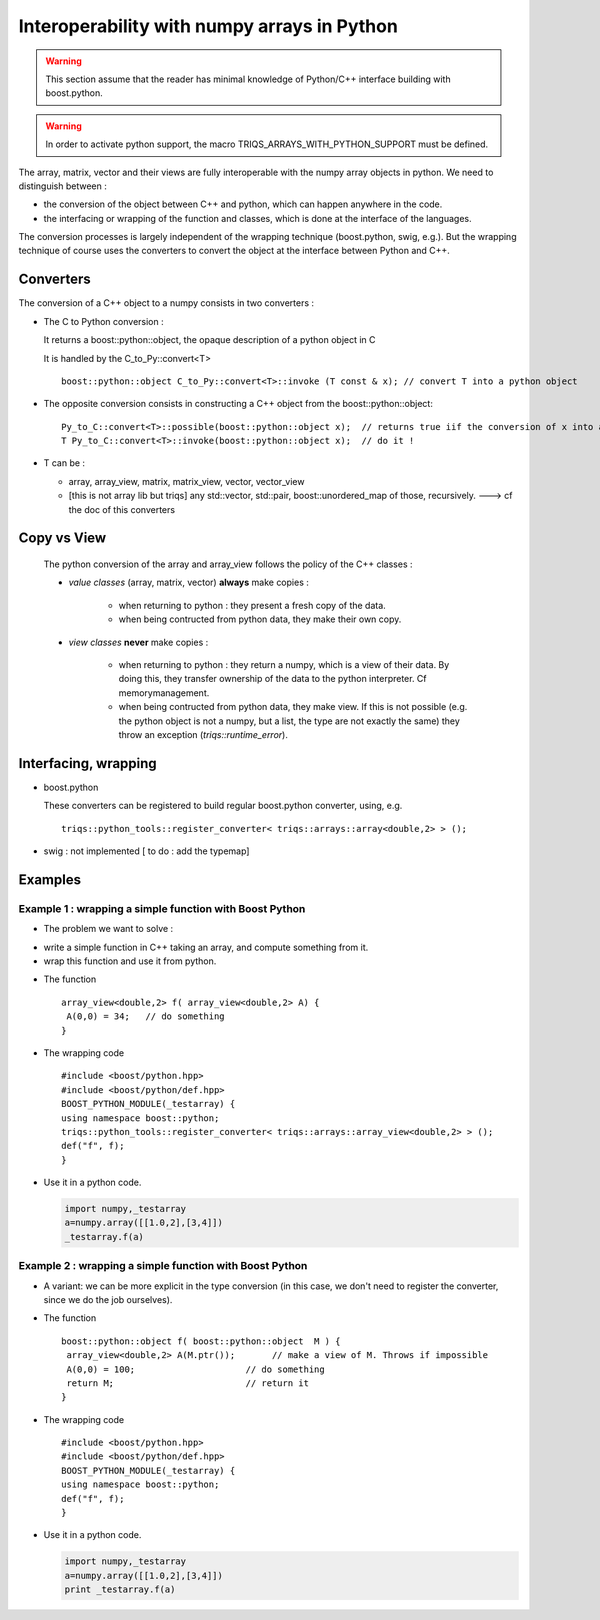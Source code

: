 .. highlight:: c

Interoperability with numpy arrays in Python
===================================================================

.. warning::
   This section assume that the reader has minimal knowledge of Python/C++ interface building  with boost.python.
   
.. warning::
   In order to activate python support, the macro TRIQS_ARRAYS_WITH_PYTHON_SUPPORT must be defined.

The array, matrix, vector and their views are fully interoperable with the numpy array objects in python.
We need to distinguish between : 

* the conversion of the object between C++ and python, which can happen anywhere in the code.
* the interfacing or wrapping of the function and classes, which is done at the interface of the languages.

The conversion processes is largely independent of the wrapping technique (boost.python, swig, e.g.).
But the wrapping technique of course uses the converters to convert the object at the interface between Python and C++.

Converters
--------------------------

The conversion of a C++ object to a numpy consists in two converters : 

* The C to Python conversion : 
  
  It returns a boost::python::object, the opaque description of a python object in C
  
  It is handled by the C_to_Py::convert<T> ::
   
    boost::python::object C_to_Py::convert<T>::invoke (T const & x); // convert T into a python object

*  The opposite conversion consists in constructing a C++ object from the boost::python::object::

    Py_to_C::convert<T>::possible(boost::python::object x);  // returns true iif the conversion of x into a T is possible
    T Py_to_C::convert<T>::invoke(boost::python::object x);  // do it ! 

* T can be : 

  * array, array_view, matrix, matrix_view, vector, vector_view
  
  * [this is not array lib but triqs] any std::vector, std::pair, boost::unordered_map of those, recursively.
    ---> cf the doc of this converters

  
Copy vs View
-----------------------

 The python conversion of the array and array_view follows the policy of the C++ classes :
   
 * `value classes` (array, matrix, vector) **always** make copies : 
     
     * when returning to python : they present a fresh copy of the data.
     * when being contructed from python data, they make their own copy.

 * `view classes` **never** make copies : 
     
     * when returning to python : they return a numpy, which is a view of their data.
       By doing this, they transfer ownership of the data to the python interpreter.
       Cf memorymanagement.

     * when being contructed from python data, they make view.
       If this is not possible (e.g. the python object is not a numpy, but a list, the type are not exactly the same)
       they throw an exception (`triqs::runtime_error`).

Interfacing, wrapping
---------------------------

* boost.python

  These converters can be registered to build regular boost.python converter, using, e.g. ::

   triqs::python_tools::register_converter< triqs::arrays::array<double,2> > ();

* swig : not implemented [ to do : add the typemap]


Examples 
-----------------------


Example 1 : wrapping a simple function with Boost Python
^^^^^^^^^^^^^^^^^^^^^^^^^^^^^^^^^^^^^^^^^^^^^^^^^^^^^^^^^^^^^^^^^^^^

* The problem we want to solve : 

- write a simple function in C++ taking an array, and compute something from it.
- wrap this function and use it from python.

* The function :: 

      array_view<double,2> f( array_view<double,2> A) { 
       A(0,0) = 34;   // do something       
      } 

* The wrapping code ::

      #include <boost/python.hpp>
      #include <boost/python/def.hpp>
      BOOST_PYTHON_MODULE(_testarray) {
      using namespace boost::python;
      triqs::python_tools::register_converter< triqs::arrays::array_view<double,2> > ();
      def("f", f);
      }

* Use it in a python code.

  .. code-block:: python 

    import numpy,_testarray 
    a=numpy.array([[1.0,2],[3,4]]) 
    _testarray.f(a)


Example 2 : wrapping a simple function with Boost Python
^^^^^^^^^^^^^^^^^^^^^^^^^^^^^^^^^^^^^^^^^^^^^^^^^^^^^^^^^^^^^^^^^^^^

* A variant: we can be more explicit in the type conversion 
  (in this case, we don't need to register the converter, since we do the job ourselves).


* The function :: 

      boost::python::object f( boost::python::object  M ) { 
       array_view<double,2> A(M.ptr());       // make a view of M. Throws if impossible
       A(0,0) = 100;                     // do something       
       return M;                         // return it   
      } 


* The wrapping code ::

      #include <boost/python.hpp>
      #include <boost/python/def.hpp>
      BOOST_PYTHON_MODULE(_testarray) {
      using namespace boost::python;
      def("f", f);
      }

* Use it in a python code.

  .. code-block:: python 

    import numpy,_testarray 
    a=numpy.array([[1.0,2],[3,4]]) 
    print _testarray.f(a)




